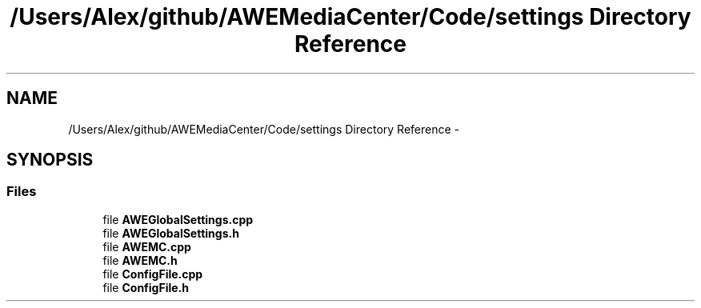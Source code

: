 .TH "/Users/Alex/github/AWEMediaCenter/Code/settings Directory Reference" 3 "Sat May 10 2014" "Version 0.1" "AWE Media Center" \" -*- nroff -*-
.ad l
.nh
.SH NAME
/Users/Alex/github/AWEMediaCenter/Code/settings Directory Reference \- 
.SH SYNOPSIS
.br
.PP
.SS "Files"

.in +1c
.ti -1c
.RI "file \fBAWEGlobalSettings\&.cpp\fP"
.br
.ti -1c
.RI "file \fBAWEGlobalSettings\&.h\fP"
.br
.ti -1c
.RI "file \fBAWEMC\&.cpp\fP"
.br
.ti -1c
.RI "file \fBAWEMC\&.h\fP"
.br
.ti -1c
.RI "file \fBConfigFile\&.cpp\fP"
.br
.ti -1c
.RI "file \fBConfigFile\&.h\fP"
.br
.in -1c
